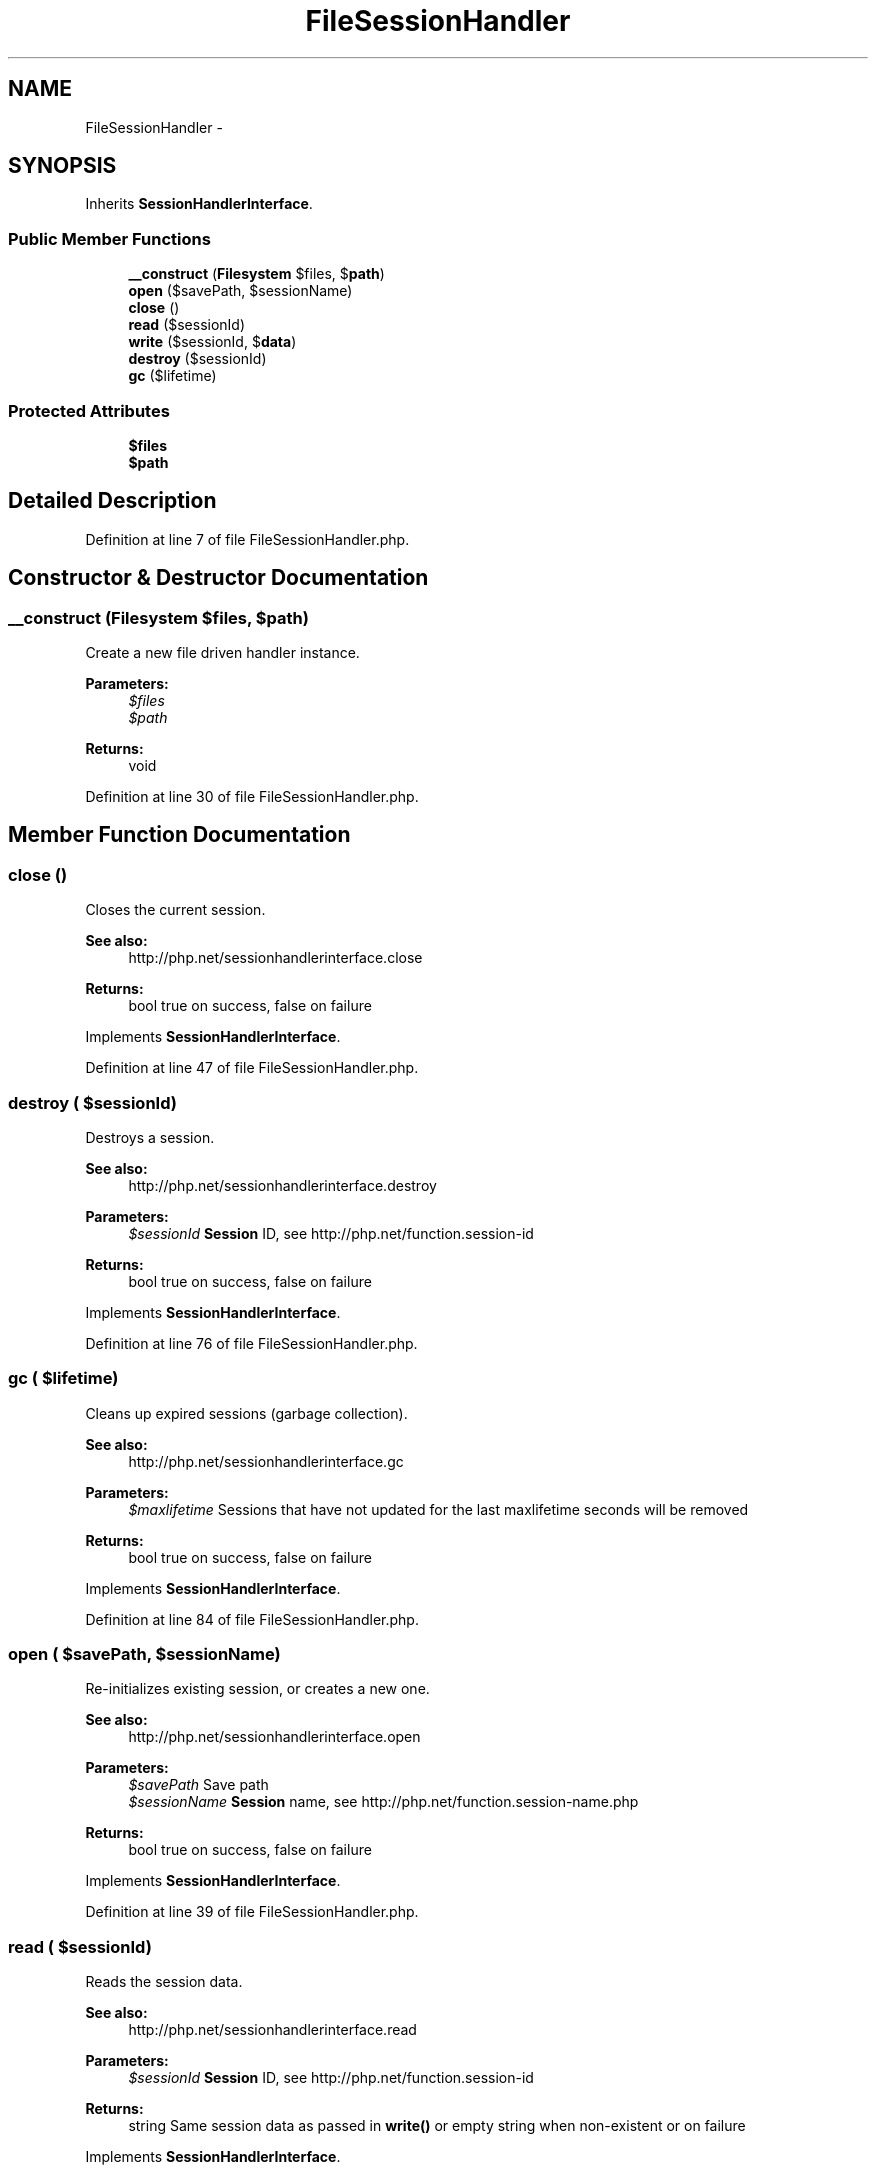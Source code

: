 .TH "FileSessionHandler" 3 "Tue Apr 14 2015" "Version 1.0" "VirtualSCADA" \" -*- nroff -*-
.ad l
.nh
.SH NAME
FileSessionHandler \- 
.SH SYNOPSIS
.br
.PP
.PP
Inherits \fBSessionHandlerInterface\fP\&.
.SS "Public Member Functions"

.in +1c
.ti -1c
.RI "\fB__construct\fP (\fBFilesystem\fP $files, $\fBpath\fP)"
.br
.ti -1c
.RI "\fBopen\fP ($savePath, $sessionName)"
.br
.ti -1c
.RI "\fBclose\fP ()"
.br
.ti -1c
.RI "\fBread\fP ($sessionId)"
.br
.ti -1c
.RI "\fBwrite\fP ($sessionId, $\fBdata\fP)"
.br
.ti -1c
.RI "\fBdestroy\fP ($sessionId)"
.br
.ti -1c
.RI "\fBgc\fP ($lifetime)"
.br
.in -1c
.SS "Protected Attributes"

.in +1c
.ti -1c
.RI "\fB$files\fP"
.br
.ti -1c
.RI "\fB$path\fP"
.br
.in -1c
.SH "Detailed Description"
.PP 
Definition at line 7 of file FileSessionHandler\&.php\&.
.SH "Constructor & Destructor Documentation"
.PP 
.SS "__construct (\fBFilesystem\fP $files,  $path)"
Create a new file driven handler instance\&.
.PP
\fBParameters:\fP
.RS 4
\fI$files\fP 
.br
\fI$path\fP 
.RE
.PP
\fBReturns:\fP
.RS 4
void 
.RE
.PP

.PP
Definition at line 30 of file FileSessionHandler\&.php\&.
.SH "Member Function Documentation"
.PP 
.SS "close ()"
Closes the current session\&.
.PP
\fBSee also:\fP
.RS 4
http://php.net/sessionhandlerinterface.close
.RE
.PP
\fBReturns:\fP
.RS 4
bool true on success, false on failure
.RE
.PP
 
.PP
Implements \fBSessionHandlerInterface\fP\&.
.PP
Definition at line 47 of file FileSessionHandler\&.php\&.
.SS "destroy ( $sessionId)"
Destroys a session\&.
.PP
\fBSee also:\fP
.RS 4
http://php.net/sessionhandlerinterface.destroy
.RE
.PP
\fBParameters:\fP
.RS 4
\fI$sessionId\fP \fBSession\fP ID, see http://php.net/function.session-id
.RE
.PP
\fBReturns:\fP
.RS 4
bool true on success, false on failure
.RE
.PP
 
.PP
Implements \fBSessionHandlerInterface\fP\&.
.PP
Definition at line 76 of file FileSessionHandler\&.php\&.
.SS "gc ( $lifetime)"
Cleans up expired sessions (garbage collection)\&.
.PP
\fBSee also:\fP
.RS 4
http://php.net/sessionhandlerinterface.gc
.RE
.PP
\fBParameters:\fP
.RS 4
\fI$maxlifetime\fP Sessions that have not updated for the last maxlifetime seconds will be removed
.RE
.PP
\fBReturns:\fP
.RS 4
bool true on success, false on failure
.RE
.PP
 
.PP
Implements \fBSessionHandlerInterface\fP\&.
.PP
Definition at line 84 of file FileSessionHandler\&.php\&.
.SS "open ( $savePath,  $sessionName)"
Re-initializes existing session, or creates a new one\&.
.PP
\fBSee also:\fP
.RS 4
http://php.net/sessionhandlerinterface.open
.RE
.PP
\fBParameters:\fP
.RS 4
\fI$savePath\fP Save path 
.br
\fI$sessionName\fP \fBSession\fP name, see http://php.net/function.session-name.php
.RE
.PP
\fBReturns:\fP
.RS 4
bool true on success, false on failure
.RE
.PP
 
.PP
Implements \fBSessionHandlerInterface\fP\&.
.PP
Definition at line 39 of file FileSessionHandler\&.php\&.
.SS "read ( $sessionId)"
Reads the session data\&.
.PP
\fBSee also:\fP
.RS 4
http://php.net/sessionhandlerinterface.read
.RE
.PP
\fBParameters:\fP
.RS 4
\fI$sessionId\fP \fBSession\fP ID, see http://php.net/function.session-id
.RE
.PP
\fBReturns:\fP
.RS 4
string Same session data as passed in \fBwrite()\fP or empty string when non-existent or on failure
.RE
.PP
 
.PP
Implements \fBSessionHandlerInterface\fP\&.
.PP
Definition at line 55 of file FileSessionHandler\&.php\&.
.SS "write ( $sessionId,  $data)"
Writes the session data to the storage\&.
.PP
Care, the session ID passed to \fBwrite()\fP can be different from the one previously received in \fBread()\fP when the session ID changed due to session_regenerate_id()\&.
.PP
\fBSee also:\fP
.RS 4
http://php.net/sessionhandlerinterface.write
.RE
.PP
\fBParameters:\fP
.RS 4
\fI$sessionId\fP \fBSession\fP ID , see http://php.net/function.session-id 
.br
\fI$data\fP Serialized session data to save
.RE
.PP
\fBReturns:\fP
.RS 4
bool true on success, false on failure
.RE
.PP
 
.PP
Implements \fBSessionHandlerInterface\fP\&.
.PP
Definition at line 68 of file FileSessionHandler\&.php\&.
.SH "Field Documentation"
.PP 
.SS "$files\fC [protected]\fP"

.PP
Definition at line 14 of file FileSessionHandler\&.php\&.
.SS "$\fBpath\fP\fC [protected]\fP"

.PP
Definition at line 21 of file FileSessionHandler\&.php\&.

.SH "Author"
.PP 
Generated automatically by Doxygen for VirtualSCADA from the source code\&.
